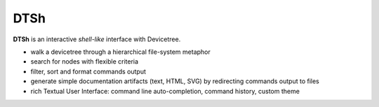 ====
DTSh
====

**DTSh** is an interactive *shell-like* interface with Devicetree.

- walk a devicetree through a hierarchical file-system metaphor
- search for nodes with flexible criteria
- filter, sort and format commands output
- generate simple documentation artifacts (text, HTML, SVG) by redirecting commands output to files
- rich Textual User Interface: command line auto-completion, command history, custom theme
